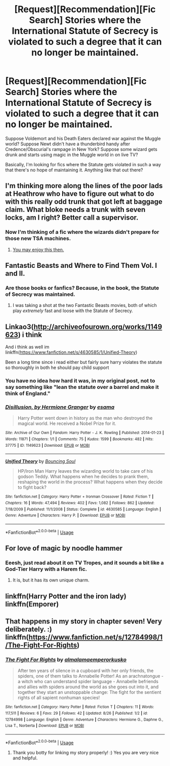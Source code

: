 #+TITLE: [Request][Recommendation][Fic Search] Stories where the International Statute of Secrecy is violated to such a degree that it can no longer be maintained.

* [Request][Recommendation][Fic Search] Stories where the International Statute of Secrecy is violated to such a degree that it can no longer be maintained.
:PROPERTIES:
:Author: Moon_Dew
:Score: 19
:DateUnix: 1543277846.0
:DateShort: 2018-Nov-27
:FlairText: Request
:END:
Suppose Voldemort and his Death Eaters declared war against the Muggle world? Suppose Newt didn't have a thunderbird handy after Credence/Obscurial's rampage in New York? Suppose some wizard gets drunk and starts using magic in the Muggle world in on live TV?

Basically, I'm looking for fics where the Statute gets violated in such a way that there's no hope of maintaining it. Anything like that out there?


** I'm thinking more along the lines of the poor lads at Heathrow who have to figure out what to do with this really odd trunk that got left at baggage claim. What bloke needs a trunk with seven locks, am I right? Better call a supervisor.
:PROPERTIES:
:Author: otrigorin
:Score: 14
:DateUnix: 1543284557.0
:DateShort: 2018-Nov-27
:END:

*** Now I'm thinking of a fic where the wizards didn't prepare for those new TSA machines.
:PROPERTIES:
:Score: 5
:DateUnix: 1543306179.0
:DateShort: 2018-Nov-27
:END:

**** [[https://www.youtube.com/watch?v=lg6xSjVX38M][You may enjoy this then.]]
:PROPERTIES:
:Author: Moon_Dew
:Score: 2
:DateUnix: 1543339883.0
:DateShort: 2018-Nov-27
:END:


** Fantastic Beasts and Where to Find Them Vol. I and II.
:PROPERTIES:
:Author: heff17
:Score: 11
:DateUnix: 1543299349.0
:DateShort: 2018-Nov-27
:END:

*** Are those books or fanfics? Because, in the book, the Statute of Secrecy was maintained.
:PROPERTIES:
:Author: Moon_Dew
:Score: 2
:DateUnix: 1543305907.0
:DateShort: 2018-Nov-27
:END:

**** I was taking a shot at the two Fantastic Beasts movies, both of which play /extremely/ fast and loose with the Statute of Secrecy.
:PROPERTIES:
:Author: heff17
:Score: 9
:DateUnix: 1543307140.0
:DateShort: 2018-Nov-27
:END:


** Linkao3([[http://archiveofourown.org/works/1149623]]) i think

And i think as well im linkffn([[https://www.fanfiction.net/s/4630585/1/Unified-Theory]])

Been a long time since i read either but fairly sure harry violates the statute so thoroughly in both he should pay child support
:PROPERTIES:
:Author: viol8er
:Score: 5
:DateUnix: 1543297649.0
:DateShort: 2018-Nov-27
:END:

*** You have no idea how hard it was, in my original post, not to say something like "lean the statute over a barrel and make it think of England."
:PROPERTIES:
:Author: Moon_Dew
:Score: 6
:DateUnix: 1543298812.0
:DateShort: 2018-Nov-27
:END:


*** [[https://archiveofourown.org/works/1149623][*/Disillusion, by Hermione Granger/*]] by [[https://www.archiveofourown.org/users/esama/pseuds/esama][/esama/]]

#+begin_quote
  Harry Potter went down in history as the man who destroyed the magical world. He received a Nobel Prize for it.
#+end_quote

^{/Site/:} ^{Archive} ^{of} ^{Our} ^{Own} ^{*|*} ^{/Fandom/:} ^{Harry} ^{Potter} ^{-} ^{J.} ^{K.} ^{Rowling} ^{*|*} ^{/Published/:} ^{2014-01-23} ^{*|*} ^{/Words/:} ^{11871} ^{*|*} ^{/Chapters/:} ^{1/1} ^{*|*} ^{/Comments/:} ^{75} ^{*|*} ^{/Kudos/:} ^{1599} ^{*|*} ^{/Bookmarks/:} ^{482} ^{*|*} ^{/Hits/:} ^{37775} ^{*|*} ^{/ID/:} ^{1149623} ^{*|*} ^{/Download/:} ^{[[https://archiveofourown.org/downloads/es/esama/1149623/Disillusion%20by%20Hermione%20Granger.epub?updated_at=1509592602][EPUB]]} ^{or} ^{[[https://archiveofourown.org/downloads/es/esama/1149623/Disillusion%20by%20Hermione%20Granger.mobi?updated_at=1509592602][MOBI]]}

--------------

[[https://www.fanfiction.net/s/4630585/1/][*/Unified Theory/*]] by [[https://www.fanfiction.net/u/59342/Bouncing-Soul][/Bouncing Soul/]]

#+begin_quote
  HP/Iron Man Harry leaves the wizarding world to take care of his godson Teddy. What happens when he decides to prank them, reshaping the world in the process? What happens when they decide to fight back?
#+end_quote

^{/Site/:} ^{fanfiction.net} ^{*|*} ^{/Category/:} ^{Harry} ^{Potter} ^{+} ^{Ironman} ^{Crossover} ^{*|*} ^{/Rated/:} ^{Fiction} ^{T} ^{*|*} ^{/Chapters/:} ^{16} ^{*|*} ^{/Words/:} ^{47,494} ^{*|*} ^{/Reviews/:} ^{402} ^{*|*} ^{/Favs/:} ^{1,082} ^{*|*} ^{/Follows/:} ^{862} ^{*|*} ^{/Updated/:} ^{7/18/2009} ^{*|*} ^{/Published/:} ^{11/1/2008} ^{*|*} ^{/Status/:} ^{Complete} ^{*|*} ^{/id/:} ^{4630585} ^{*|*} ^{/Language/:} ^{English} ^{*|*} ^{/Genre/:} ^{Adventure} ^{*|*} ^{/Characters/:} ^{Harry} ^{P.} ^{*|*} ^{/Download/:} ^{[[http://www.ff2ebook.com/old/ffn-bot/index.php?id=4630585&source=ff&filetype=epub][EPUB]]} ^{or} ^{[[http://www.ff2ebook.com/old/ffn-bot/index.php?id=4630585&source=ff&filetype=mobi][MOBI]]}

--------------

*FanfictionBot*^{2.0.0-beta} | [[https://github.com/tusing/reddit-ffn-bot/wiki/Usage][Usage]]
:PROPERTIES:
:Author: FanfictionBot
:Score: 1
:DateUnix: 1543297667.0
:DateShort: 2018-Nov-27
:END:


** For love of magic by noodle hammer
:PROPERTIES:
:Author: xXBlackJackXx
:Score: 3
:DateUnix: 1543290668.0
:DateShort: 2018-Nov-27
:END:

*** Eeesh, just read about it on TV Tropes, and it sounds a bit like a God-Tier Harry with a Harem fic.
:PROPERTIES:
:Author: Moon_Dew
:Score: 2
:DateUnix: 1543294987.0
:DateShort: 2018-Nov-27
:END:

**** It is, but it has its own unique charm.
:PROPERTIES:
:Author: TranSpyre
:Score: 0
:DateUnix: 1543333955.0
:DateShort: 2018-Nov-27
:END:


** linkffn(Harry Potter and the iron lady) linkffn(Emporer)
:PROPERTIES:
:Author: VariousBlueberry9
:Score: 2
:DateUnix: 1543299508.0
:DateShort: 2018-Nov-27
:END:


** That happens in my story in chapter seven! Very deliberately. :) linkffn([[https://www.fanfiction.net/s/12784998/1/The-Fight-For-Rights]])
:PROPERTIES:
:Score: 2
:DateUnix: 1543282221.0
:DateShort: 2018-Nov-27
:END:

*** [[https://www.fanfiction.net/s/12784998/1/][*/The Fight For Rights/*]] by [[https://www.fanfiction.net/u/9996502/almalamaemperorkusko][/almalamaemperorkusko/]]

#+begin_quote
  After ten years of silence in a cupboard with her only friends, the spiders, one of them talks to Annabelle Potter! As an arachnatongue - a witch who can understand spider language - Annabelle befriends and allies with spiders around the world as she goes out into it, and together they start an unstoppable change: The fight for the sentient rights of all sapient nonhuman species!
#+end_quote

^{/Site/:} ^{fanfiction.net} ^{*|*} ^{/Category/:} ^{Harry} ^{Potter} ^{*|*} ^{/Rated/:} ^{Fiction} ^{T} ^{*|*} ^{/Chapters/:} ^{11} ^{*|*} ^{/Words/:} ^{117,511} ^{*|*} ^{/Reviews/:} ^{6} ^{*|*} ^{/Favs/:} ^{29} ^{*|*} ^{/Follows/:} ^{42} ^{*|*} ^{/Updated/:} ^{8/26} ^{*|*} ^{/Published/:} ^{1/2} ^{*|*} ^{/id/:} ^{12784998} ^{*|*} ^{/Language/:} ^{English} ^{*|*} ^{/Genre/:} ^{Adventure} ^{*|*} ^{/Characters/:} ^{Hermione} ^{G.,} ^{Daphne} ^{G.,} ^{Lisa} ^{T.,} ^{Norberta} ^{*|*} ^{/Download/:} ^{[[http://www.ff2ebook.com/old/ffn-bot/index.php?id=12784998&source=ff&filetype=epub][EPUB]]} ^{or} ^{[[http://www.ff2ebook.com/old/ffn-bot/index.php?id=12784998&source=ff&filetype=mobi][MOBI]]}

--------------

*FanfictionBot*^{2.0.0-beta} | [[https://github.com/tusing/reddit-ffn-bot/wiki/Usage][Usage]]
:PROPERTIES:
:Author: FanfictionBot
:Score: 2
:DateUnix: 1543282235.0
:DateShort: 2018-Nov-27
:END:

**** Thank you botty for linking my story properly! :) Yes you are very nice and helpful.
:PROPERTIES:
:Score: 1
:DateUnix: 1543282653.0
:DateShort: 2018-Nov-27
:END:
